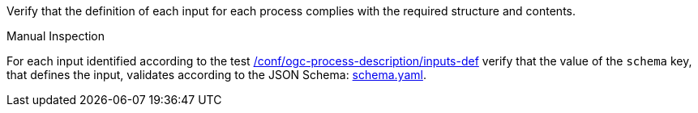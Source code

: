 [[ats_ogc-process-description_input-def]]
[requirement,type="abstracttest",label="/conf/ogc-process-description/input-def",subject='<<req_ogc-process-description_input-def,/req/ogc-process-description/input-def>>']
====
[.component,class=test-purpose]
--
Verify that the definition of each input for each process complies with the required structure and contents.
--

[.component,class=test method type]
--
Manual Inspection
--

[.component,class=test method]
=====
[.component,class=step]
--
For each input identified according to the test <<ats_ogc-process-description_inputs-def,/conf/ogc-process-description/inputs-def>> verify that the value of the `schema` key, that defines the input, validates according to the JSON Schema: https://raw.githubusercontent.com/opengeospatial/ogcapi-processes/master/core/openapi/schemas/schema.yaml[schema.yaml].
--
=====
====
